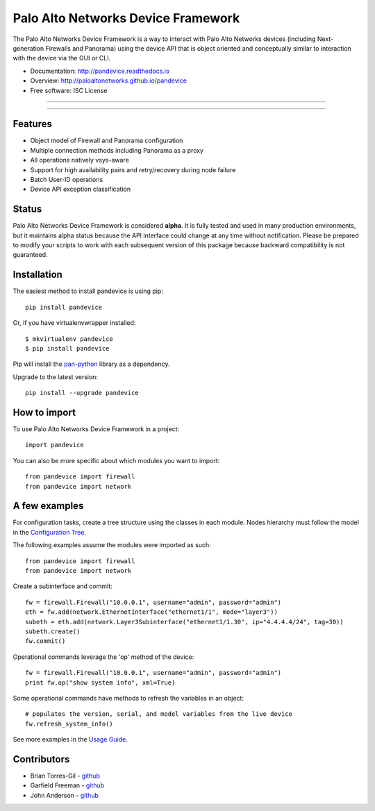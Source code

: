 ===================================
Palo Alto Networks Device Framework
===================================

The Palo Alto Networks Device Framework is a way to interact with Palo Alto
Networks devices (including Next-generation Firewalls and Panorama) using the
device API that is object oriented and conceptually similar to interaction
with the device via the GUI or CLI.

* Documentation: http://pandevice.readthedocs.io
* Overview: http://paloaltonetworks.github.io/pandevice
* Free software: ISC License

-----

|pypi| |travis| |rtd| |gitter|

-----

Features
--------

- Object model of Firewall and Panorama configuration
- Multiple connection methods including Panorama as a proxy
- All operations natively vsys-aware
- Support for high availability pairs and retry/recovery during node failure
- Batch User-ID operations
- Device API exception classification

Status
------

Palo Alto Networks Device Framework is considered **alpha**. It is fully tested
and used in many production environments, but it maintains alpha status because
the API interface could change at any time without notification. Please be
prepared to modify your scripts to work with each subsequent version of this
package because backward compatibility is not guaranteed.

Installation
------------

The easiest method to install pandevice is using pip::

    pip install pandevice

Or, if you have virtualenvwrapper installed::

    $ mkvirtualenv pandevice
    $ pip install pandevice

Pip will install the pan-python_ library as a dependency.

Upgrade to the latest version::

    pip install --upgrade pandevice

How to import
-------------

To use Palo Alto Networks Device Framework in a project::

    import pandevice

You can also be more specific about which modules you want to import::

    from pandevice import firewall
    from pandevice import network


A few examples
--------------

For configuration tasks, create a tree structure using the classes in
each module. Nodes hierarchy must follow the model in the
`Configuration Tree`_.

The following examples assume the modules were imported as such::

    from pandevice import firewall
    from pandevice import network

Create a subinterface and commit::

    fw = firewall.Firewall("10.0.0.1", username="admin", password="admin")
    eth = fw.add(network.EthernetInterface("ethernet1/1", mode="layer3"))
    subeth = eth.add(network.Layer3Subinterface("ethernet1/1.30", ip="4.4.4.4/24", tag=30))
    subeth.create()
    fw.commit()

Operational commands leverage the 'op' method of the device::

    fw = firewall.Firewall("10.0.0.1", username="admin", password="admin")
    print fw.op("show system info", xml=True)

Some operational commands have methods to refresh the variables in an object::

    # populates the version, serial, and model variables from the live device
    fw.refresh_system_info()

See more examples in the `Usage Guide`_.


Contributors
------------

- Brian Torres-Gil - `github <https://github.com/btorresgil>`_
- Garfield Freeman - `github <https://github.com/shinmog>`_
- John Anderson - `github <https://github.com/lampwins>`_


.. _pan-python: http://github.com/kevinsteves/pan-python
.. _Configuration Tree: http://pandevice.readthedocs.io/en/latest/configtree.html
.. _Usage Guide: http://pandevice.readthedocs.io/en/latest/usage.html

.. |pypi| image:: https://img.shields.io/pypi/v/pandevice.svg
    :target: https://pypi.python.org/pypi/pandevice
    :alt: Latest version released on PyPi

.. |rtd| image:: https://img.shields.io/badge/docs-latest-brightgreen.svg
    :target: http://pandevice.readthedocs.io/en/latest/?badge=latest
    :alt: Documentation Status

.. |coverage| image:: https://img.shields.io/coveralls/PaloAltoNetworks/pandevice/master.svg?label=coverage
    :target: https://coveralls.io/r/PaloAltoNetworks/pandevice?branch=master
    :alt: Test coverage

.. |travis| image:: https://img.shields.io/travis/PaloAltoNetworks/pandevice/master.svg
    :target: http://travis-ci.org/PaloAltoNetworks/pandevice
    :alt: Build status from Travis

.. |gitter| image:: https://badges.gitter.im/PaloAltoNetworks/pandevice.svg
    :target: https://gitter.im/PaloAltoNetworks/pandevice
    :alt: Chat on Gitter
